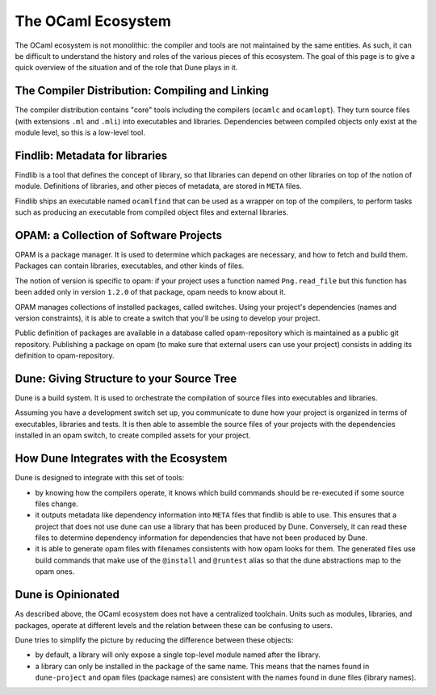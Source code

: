 The OCaml Ecosystem
===================

The OCaml ecosystem is not monolithic: the compiler and tools are not
maintained by the same entities. As such, it can be difficult to understand the
history and roles of the various pieces of this ecosystem. The goal of this
page is to give a quick overview of the situation and of the role that Dune
plays in it.

The Compiler Distribution: Compiling and Linking
------------------------------------------------

The compiler distribution contains "core" tools including the compilers
(``ocamlc`` and ``ocamlopt``). They turn source files (with extensions ``.ml``
and ``.mli``) into executables and libraries. Dependencies between compiled
objects only exist at the module level, so this is a low-level tool.

Findlib: Metadata for libraries
-------------------------------

Findlib is a tool that defines the concept of library, so that libraries can
depend on other libraries on top of the notion of module. Definitions of
libraries, and other pieces of metadata, are stored in ``META`` files.

Findlib ships an executable named ``ocamlfind`` that can be used as a wrapper
on top of the compilers, to perform tasks such as producing an executable from
compiled object files and external libraries.

OPAM: a Collection of Software Projects
---------------------------------------

OPAM is a package manager. It is used to determine which packages are
necessary, and how to fetch and build them. Packages can contain libraries,
executables, and other kinds of files.

The notion of version is specific to opam: if your project uses a function
named ``Png.read_file`` but this function has been added only in version
``1.2.0`` of that package, opam needs to know about it.

OPAM manages collections of installed packages, called switches. Using your
project's dependencies (names and version constraints), it is able to create a
switch that you'll be using to develop your project.

Public definition of packages are available in a database called
opam-repository which is maintained as a public git repository. Publishing a
package on opam (to make sure that external users can use your project)
consists in adding its definition to opam-repository.

Dune: Giving Structure to your Source Tree
------------------------------------------

Dune is a build system. It is used to orchestrate the compilation of source
files into executables and libraries.

Assuming you have a development switch set up, you communicate to dune how your
project is organized in terms of executables, libraries and tests. It is then able to assemble the source files of your projects with the dependencies installed in an opam switch, to create compiled assets for your project.

How Dune Integrates with the Ecosystem
--------------------------------------

Dune is designed to integrate with this set of tools:

- by knowing how the compilers operate, it knows which build commands should be
  re-executed if some source files change.
- it outputs metadata like dependency information into ``META`` files that
  findlib is able to use. This ensures that a project that does not use dune
  can use a library that has been produced by Dune. Conversely, it can read
  these files to determine dependency information for dependencies that have
  not been produced by Dune.
- it is able to generate opam files with filenames consistents with how opam
  looks for them. The generated files use build commands that make use of the
  ``@install`` and ``@runtest`` alias so that the dune abstractions map to the
  opam ones.

Dune is Opinionated
-------------------

As described above, the OCaml ecosystem does not have a centralized toolchain.
Units such as modules, libraries, and packages, operate at different levels and
the relation between these can be confusing to users.

Dune tries to simplify the picture by reducing the difference between these
objects:

- by default, a library will only expose a single top-level module named after
  the library.
- a library can only be installed in the package of the same name. This means
  that the names found in ``dune-project`` and ``opam`` files (package names)
  are consistent with the names found in ``dune`` files (library names).
